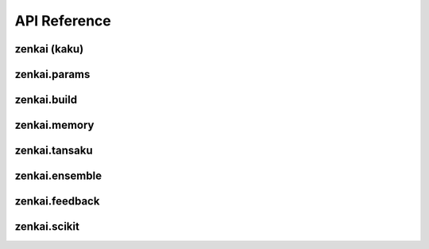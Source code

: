 .. _api:


API Reference
=============

zenkai (kaku)
-------------

.. autosummary::
   :toctree: generated

   zenkai.LearningMachine
   zenkai.GradLearner
   zenkai.IO
   zenkai.Idx
   zenkai.Reduction
   zenkai.Criterion
   zenkai.XCriterion
   zenkai.CompositeXCriterion
   zenkai.CompositeCriterion
   zenkai.NNLoss
   zenkai.AssessmentLog
   zenkai.zip_assess
   zenkai.GradStepTheta
   zenkai.GradStepX
   zenkai.GradLearner
   zenkai.GradIdxLearner
   zenkai.IdxLoop
   zenkai.IterStepTheta
   zenkai.FeatureLimitGen
   zenkai.RandomFeatureIdxGen
   zenkai.LayerAssessor
   zenkai.StepXLayerAssessor
   zenkai.StepFullLayerAssessor
   zenkai.acc_dep
   zenkai.step_dep
   zenkai.forward_dep
   zenkai.LMode
   zenkai.set_lmode
   zenkai.StepXHook
   zenkai.StepHook
   zenkai.ForwardHook
   zenkai.LearnerPostHook
   zenkai.StepX
   zenkai.StepTheta
   zenkai.BatchIdxStepTheta
   zenkai.FeatureIdxStepTheta
   zenkai.BatchIdxStepX
   zenkai.FeatureIdxStepX
   zenkai.OutDepStepTheta
   zenkai.InDepStepX
   zenkai.State
   zenkai.NullStepTheta
   zenkai.NullStepX
   zenkai.NullLearner
   zenkai.Objective
   zenkai.Constraint
   zenkai.CompoundConstraint
   zenkai.impose
   zenkai.NullOptim
   zenkai.OptimFactory
   zenkai.CompOptim
   zenkai.ParamFilter
   zenkai.Fit


zenkai.params
-------------

.. autosummary::
   :toctree: generated

   zenkai.params.get_p
   zenkai.params.get_grad
   zenkai.params.to_pvec
   zenkai.params.to_gradvec
   zenkai.params.align_vec
   zenkai.params.set_pvec
   zenkai.params.acc_pvec
   zenkai.params.set_gradvec
   zenkai.params.acc_gradvec
   zenkai.params.set_gradtvec
   zenkai.params.acc_gradtvec
   zenkai.params.get_params
   zenkai.params.to_df
   zenkai.params.to_series
   zenkai.params.get_multp
   zenkai.params.loop_p
   zenkai.params.apply_p
   zenkai.params.apply_grad
   zenkai.params.set_params
   zenkai.params.acc_params
   zenkai.params.set_grad
   zenkai.params.set_gradt
   zenkai.params.acc_grad
   zenkai.params.acc_gradt
   zenkai.params.update_model_params
   zenkai.params.reg_p
   zenkai.params.undo_grad

zenkai.build
-------------

.. autosummary::
   :toctree: generated

   zenkai.build.BuilderFunctor
   zenkai.build.Var
   zenkai.build.Factory
   zenkai.build.BuilderArgs
   zenkai.build.Builder


zenkai.memory
-------------

.. autosummary::
   :toctree: generated

   zenkai.memory.BatchMemory


zenkai.tansaku
--------------

.. autosummary::
   :toctree: generated

   zenkai.tansaku.mean
   zenkai.tansaku.quantile
   zenkai.tansaku.median
   zenkai.tansaku.normalize
   zenkai.tansaku.NullConstraint
   zenkai.tansaku.ValueConstraint
   zenkai.tansaku.LT
   zenkai.tansaku.LTE
   zenkai.tansaku.GT
   zenkai.tansaku.GTE
   zenkai.tansaku.FuncObjective
   zenkai.tansaku.NNLinearObjective
   zenkai.tansaku.CriterionObjective
   zenkai.tansaku.PopModule
   zenkai.tansaku.binary_noise
   zenkai.tansaku.add_noise
   zenkai.tansaku.cat_noise
   zenkai.tansaku.add_pop_noise
   zenkai.tansaku.cat_pop_noise
   zenkai.tansaku.NoiseReplace
   zenkai.tansaku.ExplorerNoiser
   zenkai.tansaku.Exploration
   zenkai.tansaku.RandExploration
   zenkai.tansaku.Explorer
   zenkai.tansaku.GaussianNoiser
   zenkai.tansaku.remove_noise
   zenkai.tansaku.ModuleNoise
   zenkai.tansaku.AssessmentDist
   zenkai.tansaku.EqualsAssessmentDist
   zenkai.tansaku.FreezeDropout
   zenkai.tansaku.loop_select
   zenkai.tansaku.to_pvec
   zenkai.tansaku.align_vec
   zenkai.tansaku.set_pvec
   zenkai.tansaku.acc_pvec
   zenkai.tansaku.set_gradvec
   zenkai.tansaku.acc_gradvec
   zenkai.tansaku.set_gradtvec
   zenkai.tansaku.acc_gradtvec
   zenkai.tansaku.unsqueeze_to
   zenkai.tansaku.unsqueeze_vector
   zenkai.tansaku.shape_as
   zenkai.tansaku.align
   zenkai.tansaku.separate_batch
   zenkai.tansaku.collapse_batch
   zenkai.tansaku.separate_feature
   zenkai.tansaku.collapse_feature
   zenkai.tansaku.expand_dim0
   zenkai.tansaku.flatten_dim0
   zenkai.tansaku.deflatten_dim0
   zenkai.tansaku.undo_cat1d
   zenkai.tansaku.cat1d
   zenkai.tansaku.AdaptBatch
   zenkai.tansaku.AdaptFeature
   zenkai.tansaku.TInfo
   zenkai.tansaku.best
   zenkai.tansaku.gather_selection
   zenkai.tansaku.pop_assess
   zenkai.tansaku.select_from_prob
   zenkai.tansaku.Selection
   zenkai.tansaku.Selector
   zenkai.tansaku.BestSelector
   zenkai.tansaku.TopKSelector
   zenkai.tansaku.ToProb
   zenkai.tansaku.ProbSelector
   zenkai.tansaku.ToFitnessProb
   zenkai.tansaku.ToRankProb
   zenkai.tansaku.rand_update
   zenkai.tansaku.mix_cur
   zenkai.tansaku.update_feature
   zenkai.tansaku.update_mean
   zenkai.tansaku.update_var
   zenkai.tansaku.update_momentum
   zenkai.tansaku.decay
   zenkai.tansaku.Updater
   zenkai.tansaku.calc_slope
   zenkai.tansaku.calc_scale
   zenkai.tansaku.normalize_weight
   zenkai.tansaku.softmax_weight
   zenkai.tansaku.rank_weight
   zenkai.tansaku.log_weight
   zenkai.tansaku.gauss_cdf_weight
..   zenkai.tansaku.CrossOver
   zenkai.tansaku.full_crossover
   zenkai.tansaku.smooth_crossover
   zenkai.tansaku.hard_crossover
   zenkai.tansaku.gaussian_sample
   zenkai.tansaku.gaussian_noise
   zenkai.tansaku.es_dx
   zenkai.tansaku.to_gradvec
   zenkai.tansaku.cross_pairs
   zenkai.tansaku.ParentSelector
   zenkai.tansaku.binary_prob

zenkai.ensemble
--------------

.. autosummary::
   :toctree: generated

   zenkai.ensemble.weighted_votes
   zenkai.ensemble.VoteAggregator
   zenkai.ensemble.MeanVoteAggregator
   zenkai.ensemble.BinaryVoteAggregator
   zenkai.ensemble.MulticlassVoteAggregator
   zenkai.ensemble.Voter
   zenkai.ensemble.EnsembleVoter
   zenkai.ensemble.StochasticVoter


zenkai.feedback
---------------

.. autosummary::
   :toctree: generated

   zenkai.feedback.fa_target
   zenkai.feedback.FALearner
   zenkai.feedback.DFALearner
   zenkai.feedback.LinearFABuilder
   zenkai.feedback.LinearDFABuilder
   zenkai.feedback.OutT

zenkai.scikit
-------------

.. autosummary::
   :toctree: generated

   zenkai.scikit.ScikitWrapper
   zenkai.scikit.MultiOutputScikitWrapper
   zenkai.scikit.LinearBackup
   zenkai.scikit.MulticlassBackup
   zenkai.scikit.BinaryBackup

.. zenkai.targetprop
.. -----------------

.. .. autosummary::
..    :toctree: generated

..    zenkai.targetprop.LeastSquaresStepTheta
..    zenkai.targetprop.LeastSquaresStepX
..    zenkai.targetprop.Reversible
..    zenkai.targetprop.Null
..    zenkai.targetprop.TargetReverser
..    zenkai.targetprop.SequenceReversible
..    zenkai.targetprop.SigmoidInvertable
..    zenkai.targetprop.SoftMaxReversible
..    zenkai.targetprop.ReversibleMachine
..    zenkai.targetprop.TPLayerLearner
..    zenkai.targetprop.TPForwardLearner
..    zenkai.targetprop.TPReverseLearner
..    zenkai.targetprop.Rec
..    zenkai.targetprop.LinearRec
..    zenkai.targetprop.create_grad_target_prop
..    zenkai.targetprop.BatchNorm1DReversible
..    zenkai.targetprop.BoolToSigned
..    zenkai.targetprop.SignedToBool
..    zenkai.targetprop.DiffTPLayerLearner
..    zenkai.targetprop.GradLeastSquaresLearner
..    zenkai.targetprop.LeakyReLUInvertable
..    zenkai.targetprop.LeastSquaresLearner
..    zenkai.targetprop.LeastSquaresSolver
..    zenkai.targetprop.LeastSquaresStandardSolver
..    zenkai.targetprop.LeastSquaresRidgeSolver
